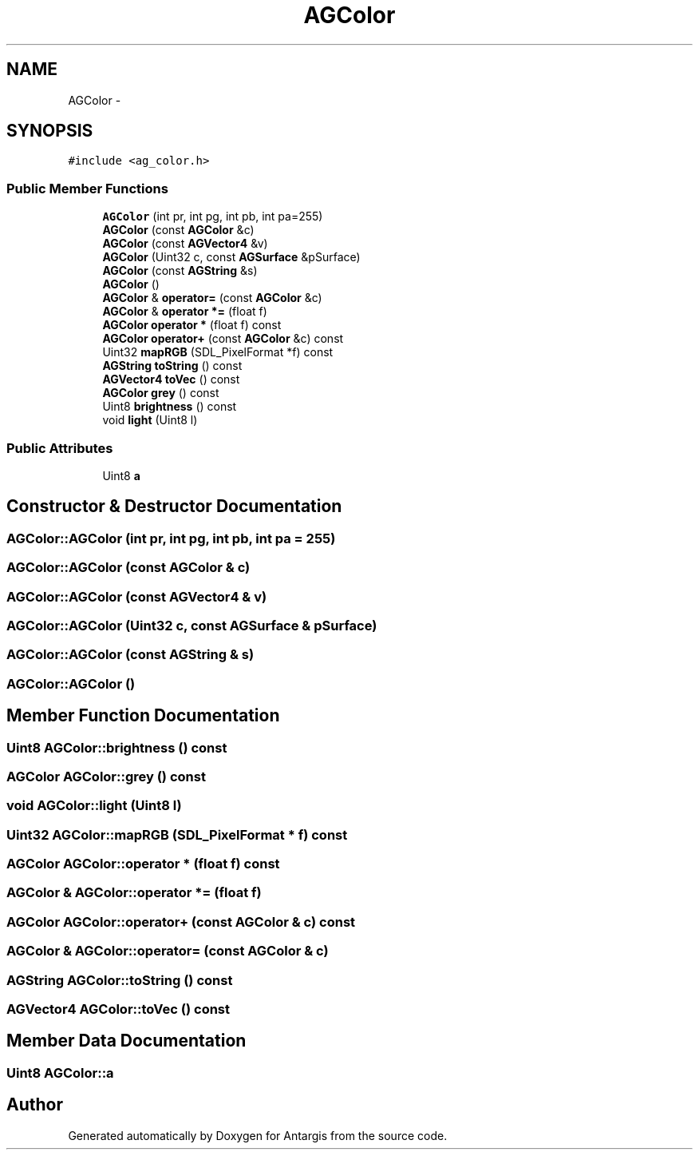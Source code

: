 .TH "AGColor" 3 "27 Oct 2006" "Version 0.1.9" "Antargis" \" -*- nroff -*-
.ad l
.nh
.SH NAME
AGColor \- 
.SH SYNOPSIS
.br
.PP
\fC#include <ag_color.h>\fP
.PP
.SS "Public Member Functions"

.in +1c
.ti -1c
.RI "\fBAGColor\fP (int pr, int pg, int pb, int pa=255)"
.br
.ti -1c
.RI "\fBAGColor\fP (const \fBAGColor\fP &c)"
.br
.ti -1c
.RI "\fBAGColor\fP (const \fBAGVector4\fP &v)"
.br
.ti -1c
.RI "\fBAGColor\fP (Uint32 c, const \fBAGSurface\fP &pSurface)"
.br
.ti -1c
.RI "\fBAGColor\fP (const \fBAGString\fP &s)"
.br
.ti -1c
.RI "\fBAGColor\fP ()"
.br
.ti -1c
.RI "\fBAGColor\fP & \fBoperator=\fP (const \fBAGColor\fP &c)"
.br
.ti -1c
.RI "\fBAGColor\fP & \fBoperator *=\fP (float f)"
.br
.ti -1c
.RI "\fBAGColor\fP \fBoperator *\fP (float f) const "
.br
.ti -1c
.RI "\fBAGColor\fP \fBoperator+\fP (const \fBAGColor\fP &c) const "
.br
.ti -1c
.RI "Uint32 \fBmapRGB\fP (SDL_PixelFormat *f) const "
.br
.ti -1c
.RI "\fBAGString\fP \fBtoString\fP () const "
.br
.ti -1c
.RI "\fBAGVector4\fP \fBtoVec\fP () const "
.br
.ti -1c
.RI "\fBAGColor\fP \fBgrey\fP () const "
.br
.ti -1c
.RI "Uint8 \fBbrightness\fP () const "
.br
.ti -1c
.RI "void \fBlight\fP (Uint8 l)"
.br
.in -1c
.SS "Public Attributes"

.in +1c
.ti -1c
.RI "Uint8 \fBa\fP"
.br
.in -1c
.SH "Constructor & Destructor Documentation"
.PP 
.SS "AGColor::AGColor (int pr, int pg, int pb, int pa = \fC255\fP)"
.PP
.SS "AGColor::AGColor (const \fBAGColor\fP & c)"
.PP
.SS "AGColor::AGColor (const \fBAGVector4\fP & v)"
.PP
.SS "AGColor::AGColor (Uint32 c, const \fBAGSurface\fP & pSurface)"
.PP
.SS "AGColor::AGColor (const \fBAGString\fP & s)"
.PP
.SS "AGColor::AGColor ()"
.PP
.SH "Member Function Documentation"
.PP 
.SS "Uint8 AGColor::brightness () const"
.PP
.SS "\fBAGColor\fP AGColor::grey () const"
.PP
.SS "void AGColor::light (Uint8 l)"
.PP
.SS "Uint32 AGColor::mapRGB (SDL_PixelFormat * f) const"
.PP
.SS "\fBAGColor\fP AGColor::operator * (float f) const"
.PP
.SS "\fBAGColor\fP & AGColor::operator *= (float f)"
.PP
.SS "\fBAGColor\fP AGColor::operator+ (const \fBAGColor\fP & c) const"
.PP
.SS "\fBAGColor\fP & AGColor::operator= (const \fBAGColor\fP & c)"
.PP
.SS "\fBAGString\fP AGColor::toString () const"
.PP
.SS "\fBAGVector4\fP AGColor::toVec () const"
.PP
.SH "Member Data Documentation"
.PP 
.SS "Uint8 \fBAGColor::a\fP"
.PP


.SH "Author"
.PP 
Generated automatically by Doxygen for Antargis from the source code.
